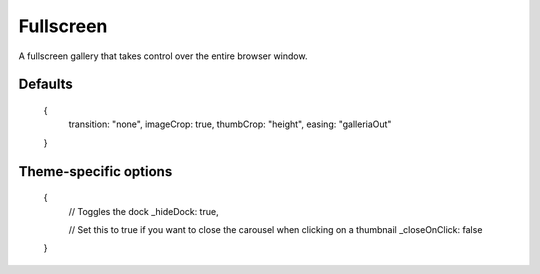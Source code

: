 .. highlight:: javascript

**********
Fullscreen
**********

A fullscreen gallery that takes control over the entire browser window.

Defaults
--------

    {
        transition: "none",
        imageCrop: true,
        thumbCrop: "height",
        easing: "galleriaOut"
    }

Theme-specific options
----------------------

    {
        // Toggles the dock
        _hideDock: true,
        
        // Set this to true if you want to close the carousel when clicking on a thumbnail
        _closeOnClick: false
    }